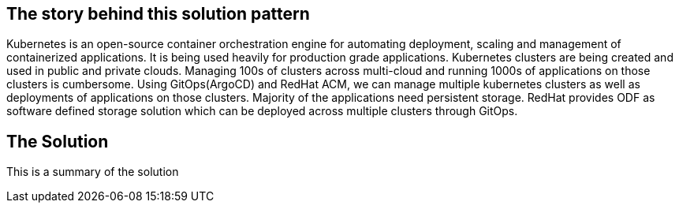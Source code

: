 == The story behind this solution pattern

Kubernetes is an open-source container orchestration engine for automating deployment, scaling and management of containerized applications. It is being used heavily for production grade applications. Kubernetes clusters are being created and used in public and private clouds. Managing 100s of clusters across multi-cloud and running 1000s of applications on those clusters is cumbersome. Using GitOps(ArgoCD) and RedHat ACM, we can manage multiple kubernetes clusters as well as deployments of applications on those clusters. Majority of the applications need persistent storage. RedHat provides ODF as software defined storage solution which can be deployed across multiple clusters through GitOps.

== The Solution

This is a summary of the solution
